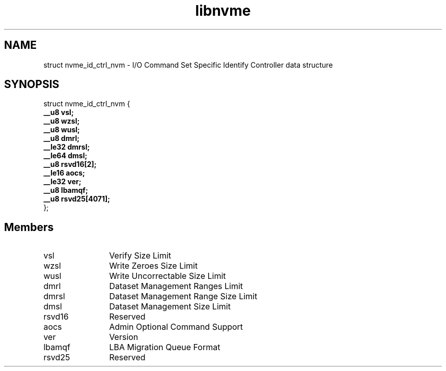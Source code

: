 .TH "libnvme" 9 "struct nvme_id_ctrl_nvm" "October 2024" "API Manual" LINUX
.SH NAME
struct nvme_id_ctrl_nvm \- I/O Command Set Specific Identify Controller data structure
.SH SYNOPSIS
struct nvme_id_ctrl_nvm {
.br
.BI "    __u8 vsl;"
.br
.BI "    __u8 wzsl;"
.br
.BI "    __u8 wusl;"
.br
.BI "    __u8 dmrl;"
.br
.BI "    __le32 dmrsl;"
.br
.BI "    __le64 dmsl;"
.br
.BI "    __u8 rsvd16[2];"
.br
.BI "    __le16 aocs;"
.br
.BI "    __le32 ver;"
.br
.BI "    __u8 lbamqf;"
.br
.BI "    __u8 rsvd25[4071];"
.br
.BI "
};
.br

.SH Members
.IP "vsl" 12
Verify Size Limit
.IP "wzsl" 12
Write Zeroes Size Limit
.IP "wusl" 12
Write Uncorrectable Size Limit
.IP "dmrl" 12
Dataset Management Ranges Limit
.IP "dmrsl" 12
Dataset Management Range Size Limit
.IP "dmsl" 12
Dataset Management Size Limit
.IP "rsvd16" 12
Reserved
.IP "aocs" 12
Admin Optional Command Support
.IP "ver" 12
Version
.IP "lbamqf" 12
LBA Migration Queue Format
.IP "rsvd25" 12
Reserved
